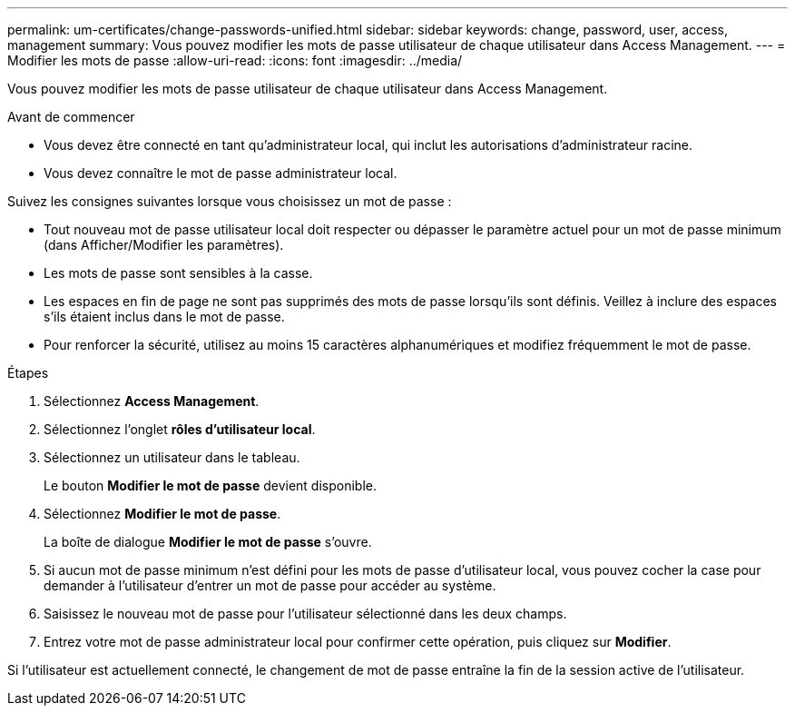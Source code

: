 ---
permalink: um-certificates/change-passwords-unified.html 
sidebar: sidebar 
keywords: change, password, user, access, management 
summary: Vous pouvez modifier les mots de passe utilisateur de chaque utilisateur dans Access Management. 
---
= Modifier les mots de passe
:allow-uri-read: 
:icons: font
:imagesdir: ../media/


[role="lead"]
Vous pouvez modifier les mots de passe utilisateur de chaque utilisateur dans Access Management.

.Avant de commencer
* Vous devez être connecté en tant qu'administrateur local, qui inclut les autorisations d'administrateur racine.
* Vous devez connaître le mot de passe administrateur local.


Suivez les consignes suivantes lorsque vous choisissez un mot de passe :

* Tout nouveau mot de passe utilisateur local doit respecter ou dépasser le paramètre actuel pour un mot de passe minimum (dans Afficher/Modifier les paramètres).
* Les mots de passe sont sensibles à la casse.
* Les espaces en fin de page ne sont pas supprimés des mots de passe lorsqu'ils sont définis. Veillez à inclure des espaces s'ils étaient inclus dans le mot de passe.
* Pour renforcer la sécurité, utilisez au moins 15 caractères alphanumériques et modifiez fréquemment le mot de passe.


.Étapes
. Sélectionnez *Access Management*.
. Sélectionnez l'onglet *rôles d'utilisateur local*.
. Sélectionnez un utilisateur dans le tableau.
+
Le bouton *Modifier le mot de passe* devient disponible.

. Sélectionnez *Modifier le mot de passe*.
+
La boîte de dialogue *Modifier le mot de passe* s'ouvre.

. Si aucun mot de passe minimum n'est défini pour les mots de passe d'utilisateur local, vous pouvez cocher la case pour demander à l'utilisateur d'entrer un mot de passe pour accéder au système.
. Saisissez le nouveau mot de passe pour l'utilisateur sélectionné dans les deux champs.
. Entrez votre mot de passe administrateur local pour confirmer cette opération, puis cliquez sur *Modifier*.


Si l'utilisateur est actuellement connecté, le changement de mot de passe entraîne la fin de la session active de l'utilisateur.
